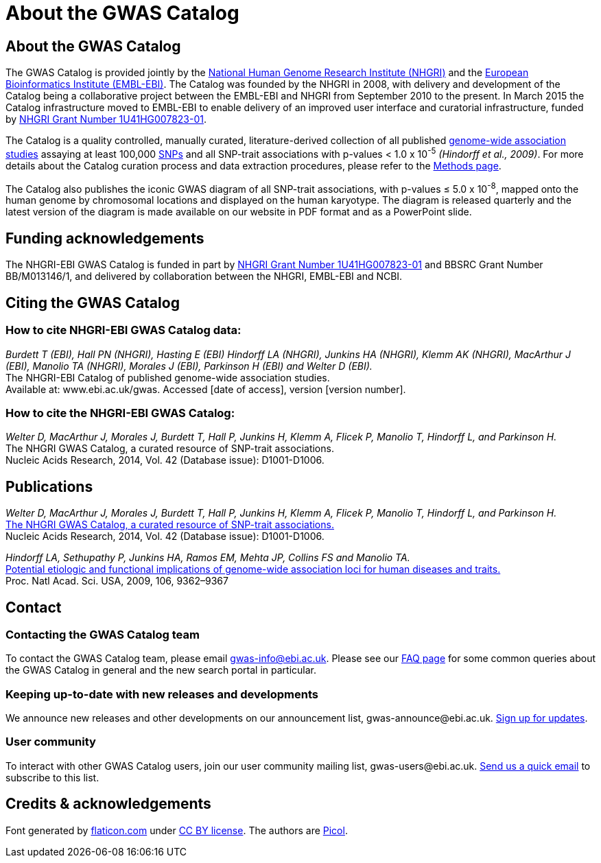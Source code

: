 = About the GWAS Catalog

== About the GWAS Catalog

The GWAS Catalog is provided jointly by the http://www.genome.gov[National Human Genome Research Institute (NHGRI)] and the http://www.ebi.ac.uk[European Bioinformatics Institute (EMBL-EBI)]. The Catalog was founded by the NHGRI in 2008, with delivery and development of the Catalog being a collaborative project between the EMBL-EBI and NHGRI from September 2010 to the present. In March 2015 the Catalog infrastructure moved to EMBL-EBI to enable delivery of an improved user interface and curatorial infrastructure, funded by http://projectreporter.nih.gov/project_info_description.cfm?aid=8739756&icde=23818978[NHGRI Grant Number 1U41HG007823-01].

The Catalog is a quality controlled, manually curated, literature-derived collection of all published http://en.wikipedia.org/wiki/Genome-wide_association_study[genome-wide association studies] assaying at least 100,000 http://en.wikipedia.org/wiki/Single-nucleotide_polymorphism[SNPs] and all SNP-trait associations with p-values < 1.0 x 10^-5^ _(Hindorff et al., 2009)_. For more details about the Catalog curation process and data extraction procedures, please refer to the link:methods[Methods page].

The Catalog also publishes the iconic GWAS diagram of all SNP-trait associations, with p-values &le; 5.0 x 10^-8^, mapped onto the human genome by chromosomal locations and displayed on the human karyotype.
The diagram is released quarterly and the latest version of the diagram is made available on our website in PDF format and as a PowerPoint slide.


== Funding acknowledgements

The NHGRI-EBI GWAS Catalog is funded in part by http://projectreporter.nih.gov/project_info_description.cfm?aid=8739756&icde=23818978[NHGRI Grant Number 1U41HG007823-01] and BBSRC Grant Number BB/M013146/1, and delivered by collaboration between the NHGRI, EMBL-EBI and NCBI.


== Citing the GWAS Catalog

===  How to cite NHGRI-EBI GWAS Catalog data:

_Burdett T (EBI), Hall PN (NHGRI), Hasting E (EBI) Hindorff LA (NHGRI), Junkins HA (NHGRI), Klemm AK (NHGRI), MacArthur J (EBI), Manolio TA (NHGRI), Morales J (EBI), Parkinson H (EBI) and Welter D (EBI)._ +
The NHGRI-EBI Catalog of published genome-wide association studies. +
Available at: www.ebi.ac.uk/gwas. Accessed [date of access], version [version number]. +

=== How to cite the NHGRI-EBI GWAS Catalog:

_Welter D, MacArthur J, Morales J, Burdett T, Hall P, Junkins H, Klemm A, Flicek P, Manolio T, Hindorff L, and Parkinson H._ +
The NHGRI GWAS Catalog, a curated resource of SNP-trait associations. +
Nucleic Acids Research, 2014, Vol. 42 (Database issue): D1001-D1006. +


== Publications

_Welter D, MacArthur J, Morales J, Burdett T, Hall P, Junkins H, Klemm A, Flicek P, Manolio T, Hindorff L, and Parkinson H._ +
http://nar.oxfordjournals.org/content/42/D1/D1001.full[The NHGRI GWAS Catalog, a curated resource of SNP-trait associations.] +
Nucleic Acids Research, 2014, Vol. 42 (Database issue): D1001-D1006. +

_Hindorff LA, Sethupathy P, Junkins HA, Ramos EM, Mehta JP, Collins FS and Manolio TA._ +
http://www.genome.gov/Pages/About/OD/NewsAndFeatures/PNASGWASOnlineCatalog.pdf[Potential etiologic and functional implications of genome-wide association loci for human diseases and traits.] +
Proc. Natl Acad. Sci. USA, 2009, 106, 9362–9367 +



== Contact

=== Contacting the GWAS Catalog team

To contact the GWAS Catalog team, please email gwas-info@ebi.ac.uk. Please see our link:faq[FAQ page] for some common queries about the GWAS Catalog in general and the new search portal in particular.


=== Keeping up-to-date with new releases and developments

We announce new releases and other developments on our announcement list, \gwas-announce@ebi.ac.uk. link:++mailto:gwas-announce-join@ebi.ac.uk?subject=subscribe&body=Please subscribe me to receive GWAS Catalog updates++[Sign up for updates].


=== User community

To interact with other GWAS Catalog users, join our user community mailing list, \gwas-users@ebi.ac.uk. link:++mailto:gwas-users-join@ebi.ac.uk?subject=subscribe&body=Please subscribe me to the GWAS users list++[Send us a quick email] to subscribe to this list.



== Credits &amp; acknowledgements

Font generated by http://www.flaticon.com[flaticon.com] under http://creativecommons.org/licenses/by/3.0/[CC BY license].
The authors are http://picol.org[Picol].
